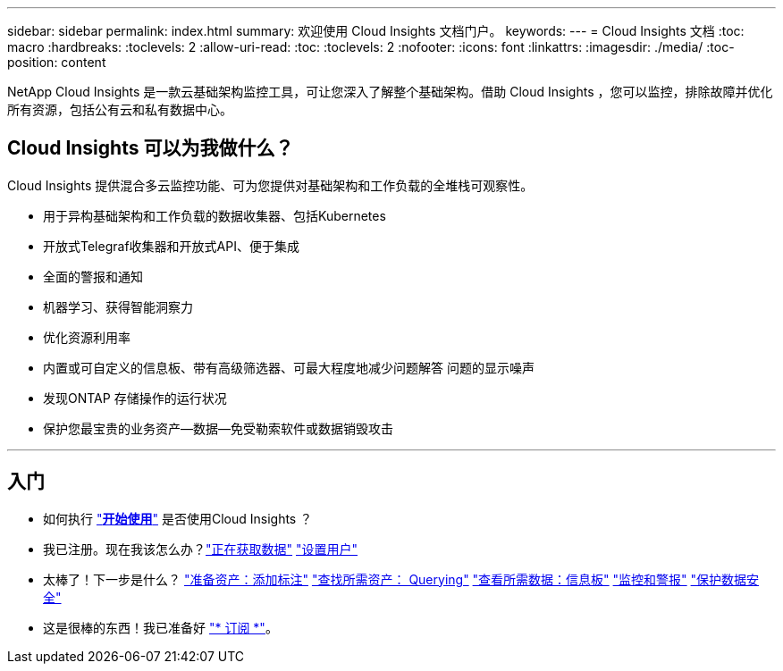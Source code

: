 ---
sidebar: sidebar 
permalink: index.html 
summary: 欢迎使用 Cloud Insights 文档门户。 
keywords:  
---
= Cloud Insights 文档
:toc: macro
:hardbreaks:
:toclevels: 2
:allow-uri-read: 
:toc: 
:toclevels: 2
:nofooter: 
:icons: font
:linkattrs: 
:imagesdir: ./media/
:toc-position: content


[role="lead"]
NetApp Cloud Insights 是一款云基础架构监控工具，可让您深入了解整个基础架构。借助 Cloud Insights ，您可以监控，排除故障并优化所有资源，包括公有云和私有数据中心。



== Cloud Insights 可以为我做什么？

Cloud Insights 提供混合多云监控功能、可为您提供对基础架构和工作负载的全堆栈可观察性。

* 用于异构基础架构和工作负载的数据收集器、包括Kubernetes
* 开放式Telegraf收集器和开放式API、便于集成
* 全面的警报和通知
* 机器学习、获得智能洞察力
* 优化资源利用率
* 内置或可自定义的信息板、带有高级筛选器、可最大程度地减少问题解答 问题的显示噪声
* 发现ONTAP 存储操作的运行状况 
* 保护您最宝贵的业务资产—数据—免受勒索软件或数据销毁攻击


'''


== 入门

* 如何执行 link:task_cloud_insights_onboarding_1.html["*开始使用*"] 是否使用Cloud Insights ？
* 我已注册。现在我该怎么办？link:task_getting_started_with_cloud_insights.html["正在获取数据"]
link:concept_user_roles.html["设置用户"]
* 太棒了！下一步是什么？
link:task_defining_annotations.html["准备资产：添加标注"]
link:concept_querying_assets.html["查找所需资产： Querying"]
link:concept_dashboards_overview.html["查看所需数据：信息板"]
link:task_create_monitor.html["监控和警报"]
link:task_cs_getting_started.html["保护数据安全"]
* 这是很棒的东西！我已准备好 link:concept_subscribing_to_cloud_insights.html["* 订阅 *"]。

